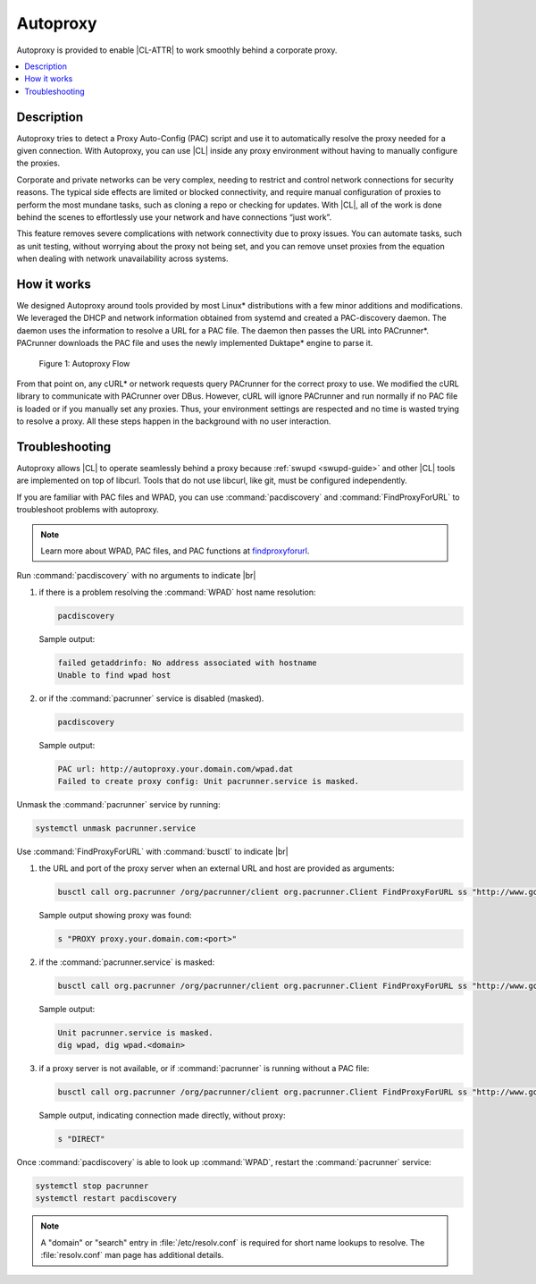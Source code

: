 .. _autoproxy:

Autoproxy
#########

Autoproxy is provided to enable |CL-ATTR| to work smoothly behind a
corporate proxy.

.. contents::
   :local:
   :depth: 1

Description
***********

Autoproxy tries to detect a Proxy Auto-Config (PAC) script and use it to
automatically resolve the proxy needed for a given connection. With
Autoproxy, you can use |CL| inside any proxy environment without having to
manually configure the proxies.

Corporate and private networks can be very complex, needing to restrict and
control network connections for security reasons. The typical side effects
are limited or blocked connectivity, and require manual configuration of
proxies to perform the most mundane tasks, such as cloning a repo or checking
for updates. With |CL|, all of the work is done behind the scenes to
effortlessly use your network and have connections “just work”.

This feature removes severe complications with network connectivity due to
proxy issues. You can automate tasks, such as unit testing, without worrying
about the proxy not being set, and you can remove unset proxies from the
equation when dealing with network unavailability across systems.

How it works
************

We designed Autoproxy around tools provided by most Linux\*
distributions with a few minor additions and modifications. We leveraged the
DHCP and network information obtained from systemd and created a
PAC-discovery daemon. The daemon uses the information to resolve a URL for a
PAC file. The daemon then passes the URL into PACrunner\*. PACrunner
downloads the PAC file and uses the newly implemented Duktape\* engine to
parse it.

.. figure:: figures/autoproxy_0.png
   :width: 400px

   Figure 1: Autoproxy Flow

From that point on, any cURL\* or network requests query PACrunner for the
correct proxy to use. We modified the cURL library to communicate with
PACrunner over DBus. However, cURL will ignore PACrunner and run normally if
no PAC file is loaded or if you manually set any proxies. Thus, your
environment settings are respected and no time is wasted trying to resolve a
proxy. All these steps happen in the background with no user interaction.

Troubleshooting
***************

Autoproxy allows |CL| to operate seamlessly behind a proxy
because :ref:`swupd <swupd-guide>` and other |CL| tools are implemented on
top of libcurl. Tools that do not use libcurl, like git, must
be configured independently.

If you are familiar with PAC files and WPAD, you can use
:command:`pacdiscovery` and :command:`FindProxyForURL` to
troubleshoot problems with autoproxy.

.. note::

   Learn more about WPAD, PAC files, and PAC functions at `findproxyforurl`_.

.. _findproxyforurl: http://findproxyforurl.com/


Run :command:`pacdiscovery` with no arguments to indicate |br|

#. if there is a problem resolving the :command:`WPAD` host name resolution:

   .. code-block:: bash

      pacdiscovery

   Sample output:

   .. code-block:: console

      failed getaddrinfo: No address associated with hostname
      Unable to find wpad host

#. or if the :command:`pacrunner` service is disabled (masked).

   .. code-block:: bash

      pacdiscovery

   Sample output:

   .. code-block:: console

      PAC url: http://autoproxy.your.domain.com/wpad.dat
      Failed to create proxy config: Unit pacrunner.service is masked.

Unmask the :command:`pacrunner` service by running:

.. code-block:: bash

   systemctl unmask pacrunner.service



Use :command:`FindProxyForURL` with :command:`busctl` to indicate |br|

#. the URL and port of the proxy server when an external URL and host are
   provided as arguments:

   .. code-block:: bash

      busctl call org.pacrunner /org/pacrunner/client org.pacrunner.Client FindProxyForURL ss "http://www.google.com" "google.com"

   Sample output showing proxy was found:

   .. code-block:: console

      s "PROXY proxy.your.domain.com:<port>"

#. if the :command:`pacrunner.service` is masked:

   .. code-block:: bash

      busctl call org.pacrunner /org/pacrunner/client org.pacrunner.Client FindProxyForURL ss "http://www.google.com" "google.com"

   Sample output:

   .. code-block:: console

      Unit pacrunner.service is masked.
      dig wpad, dig wpad.<domain>

#. if a proxy server is not available, or if :command:`pacrunner` is running
   without a PAC file:

   .. code-block:: bash

      busctl call org.pacrunner /org/pacrunner/client org.pacrunner.Client FindProxyForURL ss "http://www.google.com" "google.com"

   Sample output, indicating connection made directly, without proxy:

   .. code-block:: console

      s "DIRECT"

Once :command:`pacdiscovery` is able to look up :command:`WPAD`, restart the
:command:`pacrunner` service:

.. code-block:: bash

   systemctl stop pacrunner
   systemctl restart pacdiscovery

.. note::

   A "domain" or "search" entry in :file:`/etc/resolv.conf` is required
   for short name lookups to resolve. The :file:`resolv.conf` man page has
   additional details.

.. |br| raw:: html

   <br><br>